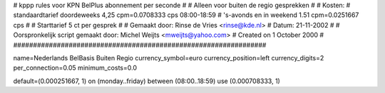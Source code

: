 ################################################################
#
#  kppp rules voor KPN BelPlus abonnement per seconde
#
#  Alleen voor buiten de regio gesprekken
#
#  Kosten:
#  standaardtarief doordeweeks 	4,25 cpm=0.0708333   cps 08:00-18:59
#  's-avonds en in weekend  	1.51 cpm=0.0251667   cps
# 
#  Starttarief 			 5  ct per gesprek
#
#  Gemaakt door: Rinse de Vries <rinse@kde.nl>
#  Datum: 21-11-2002
#
#  Oorspronkelijk script gemaakt door: Michel Weijts <mweijts@yahoo.com>
#  Created on 1 October 2000
#
################################################################

name=Nederlands BelBasis Buiten Regio
currency_symbol=euro
currency_position=left
currency_digits=2
per_connection=0.05
minimum_costs=0.0

default=(0.000251667, 1)
on (monday..friday) between (08:00..18:59) use (0.000708333, 1)

